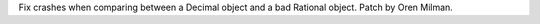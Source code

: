 Fix crashes when comparing between a Decimal object and a bad Rational
object. Patch by Oren Milman.
